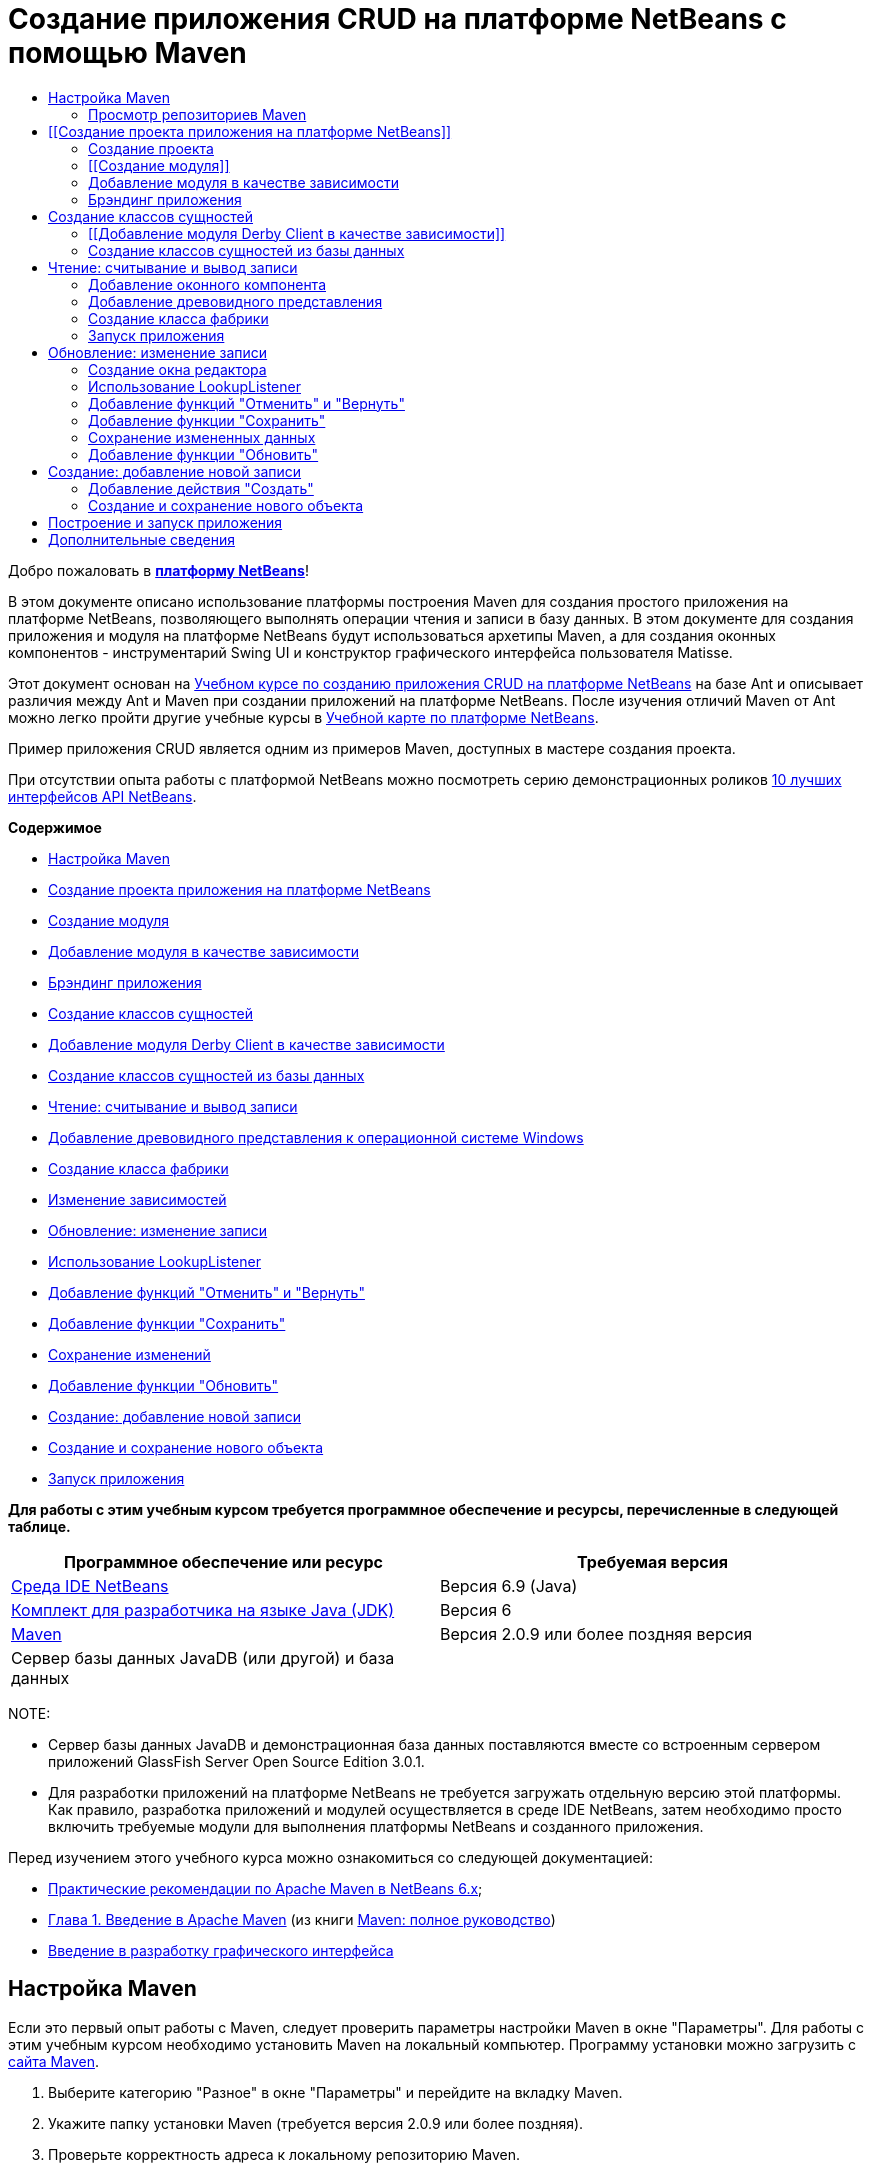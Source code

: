 // 
//     Licensed to the Apache Software Foundation (ASF) under one
//     or more contributor license agreements.  See the NOTICE file
//     distributed with this work for additional information
//     regarding copyright ownership.  The ASF licenses this file
//     to you under the Apache License, Version 2.0 (the
//     "License"); you may not use this file except in compliance
//     with the License.  You may obtain a copy of the License at
// 
//       http://www.apache.org/licenses/LICENSE-2.0
// 
//     Unless required by applicable law or agreed to in writing,
//     software distributed under the License is distributed on an
//     "AS IS" BASIS, WITHOUT WARRANTIES OR CONDITIONS OF ANY
//     KIND, either express or implied.  See the License for the
//     specific language governing permissions and limitations
//     under the License.
//

= Создание приложения CRUD на платформе NetBeans с помощью Maven
:jbake-type: platform-tutorial
:jbake-tags: tutorials 
:jbake-status: published
:syntax: true
:source-highlighter: pygments
:toc: left
:toc-title:
:icons: font
:experimental:
:description: Создание приложения CRUD на платформе NetBeans с помощью Maven - Apache NetBeans
:keywords: Apache NetBeans Platform, Platform Tutorials, Создание приложения CRUD на платформе NetBeans с помощью Maven

Добро пожаловать в  link:https://netbeans.apache.org/platform/[*платформу NetBeans*]!

В этом документе описано использование платформы построения Maven для создания простого приложения на платформе NetBeans, позволяющего выполнять операции чтения и записи в базу данных. В этом документе для создания приложения и модуля на платформе NetBeans будут использоваться архетипы Maven, а для создания оконных компонентов - инструментарий Swing UI и конструктор графического интерфейса пользователя Matisse.

Этот документ основан на  link:nbm-crud_ru.html[Учебном курсе по созданию приложения CRUD на платформе NetBeans] на базе Ant и описывает различия между Ant и Maven при создании приложений на платформе NetBeans. После изучения отличий Maven от Ant можно легко пройти другие учебные курсы в  link:https://netbeans.apache.org/kb/docs/platform_ru.html[Учебной карте по платформе NetBeans].

Пример приложения CRUD является одним из примеров Maven, доступных в мастере создания проекта.

При отсутствии опыта работы с платформой NetBeans можно посмотреть серию демонстрационных роликов  link:https://netbeans.apache.org/tutorials/nbm-10-top-apis.html[10 лучших интерфейсов API NetBeans].

*Содержимое*



* <<config,Настройка Maven>>
* <<01,Создание проекта приложения на платформе NetBeans>>
* <<01b,Создание модуля>>
* <<01c,Добавление модуля в качестве зависимости>>
* <<01d,Брэндинг приложения>>
* <<02,Создание классов сущностей>>
* <<02a,Добавление модуля Derby Client в качестве зависимости>>
* <<02b,Создание классов сущностей из базы данных>>
* <<03,Чтение: считывание и вывод записи>>
* <<03b,Добавление древовидного представления к операционной системе Windows>>
* <<03c,Создание класса фабрики>>
* <<03d,Изменение зависимостей>>
* <<04,Обновление: изменение записи>>
* <<04b,Использование LookupListener>>
* <<04c,Добавление функций "Отменить" и "Вернуть">>
* <<04d,Добавление функции "Сохранить">>
* <<04e,Сохранение изменений>>
* <<04f,Добавление функции "Обновить">>
* <<05,Создание: добавление новой записи>>
* <<05b,Создание и сохранение нового объекта>>
* <<06,Запуск приложения>>

*Для работы с этим учебным курсом требуется программное обеспечение и ресурсы, перечисленные в следующей таблице.*

|===
|Программное обеспечение или ресурс |Требуемая версия 

| link:https://netbeans.apache.org/download/index.html[Среда IDE NetBeans] |Версия 6.9 (Java) 

| link:https://www.oracle.com/technetwork/java/javase/downloads/index.html[Комплект для разработчика на языке Java (JDK)] |Версия 6 

| link:http://maven.apache.org/[Maven] |Версия 2.0.9 или более поздняя версия 

|Сервер базы данных JavaDB (или другой) и база данных |  
|===

NOTE: 

* Сервер базы данных JavaDB и демонстрационная база данных поставляются вместе со встроенным сервером приложений GlassFish Server Open Source Edition 3.0.1.
* Для разработки приложений на платформе NetBeans не требуется загружать отдельную версию этой платформы. Как правило, разработка приложений и модулей осуществляется в среде IDE NetBeans, затем необходимо просто включить требуемые модули для выполнения платформы NetBeans и созданного приложения.

Перед изучением этого учебного курса можно ознакомиться со следующей документацией:

*  link:http://wiki.netbeans.org/MavenBestPractices[Практические рекомендации по Apache Maven в NetBeans 6.x];
*  link:http://www.sonatype.com/books/maven-book/reference/introduction.html[Глава 1. Введение в Apache Maven] (из книги  link:http://www.sonatype.com/books/maven-book/reference/public-book.html[Maven: полное руководство])
*  link:https://netbeans.apache.org/kb/docs/java/gui-functionality_ru.html[Введение в разработку графического интерфейса ]


== Настройка Maven

Если это первый опыт работы с Maven, следует проверить параметры настройки Maven в окне "Параметры". Для работы с этим учебным курсом необходимо установить Maven на локальный компьютер. Программу установки можно загрузить с  link:http://maven.apache.org/[сайта Maven].


[start=1]
1. Выберите категорию "Разное" в окне "Параметры" и перейдите на вкладку Maven.

[start=2]
1. Укажите папку установки Maven (требуется версия 2.0.9 или более поздняя).

[start=3]
1. Проверьте корректность адреса к локальному репозиторию Maven.

[start=4]
1. Нажмите кнопку "ОК".

В большинстве случаев при использовании типичной настройки Maven данные в окне "Параметры" уже корректны.

Maven SCM используется в среде IDE для проверки артефактов Maven. Может потребоваться проверка факта установки всех необходимых клиентов для проверки исходных файлов на локальном компьютере и корректности их настройки.

Дополнительные сведения о Maven SCM приведены на  link:http://maven.apache.org/scm/index.html[странице Maven SCM].


=== Просмотр репозиториев Maven

Артефакты, используемые Maven для создания всех проектов, сохраняются в локальном репозитории Maven. Если артефакт объявлен как зависимость проекта, он загружается в локальный репозиторий из одного из зарегистрированных удаленных репозиториев.

Репозиторий NetBeans и некоторые известные индексированные репозитории Maven зарегистрированы и включены в список окна "Обозреватель репозитория" по умолчанию. Репозиторий NetBeans содержит большинство общедоступных артефактов, требуемых для создания проекта. Обозреватель репозиториев Maven можно использовать для просмотра содержимого локальных и удаленных репозиториев. Для просмотра локальных артефактов разверните узел "Локальный репозиторий". Артефакты, указанные в узлах удаленного репозитория, могут быть добавлены в качестве зависимостей проекта, однако не все из них представлены локально. Они добавляются к локальному репозиторию только в том случае, если объявляются в качестве зависимостей проекта.

Чтобы открыть обозреватель репозиториев Maven:

* выберите в главном меню "Окно" > "Прочее" > "Обозреватель репозиториев Maven".

image::images/maven-nbm-netbeans-repo.png[title="Снимок экрана: обозреватель репозиториев Maven"]

Когда курсор находится над артефактом, среда IDE отображает всплывающую подсказку с координатами артефакта. Посмотреть дополнительные сведения об артефакте можно с помощью двойного щелчка по файлу JAR артефакта в обозревателе.

Чтобы выполнить поиск артефакта, нажмите кнопку "Найти" на панели инструментов обозревателя репозиториев Maven или используйте текстовое поле "Быстрый поиск" на главной панели инструментов.

Подробные сведения об управлении зависимостями путей классов Maven и работе с репозиториями Maven в среде IDE приведены в разделе  link:http://wiki.netbeans.org/MavenBestPractices#Dependency_management[Управление зависимостями] курса  link:http://wiki.netbeans.org/MavenBestPractices[Практические рекомендации по Apache Maven в NetBeans 6.x].

Для просмотра видеоролика по использованию Artifact Viewer обратитесь к демонстрации  link:https://netbeans.apache.org/kb/docs/java/maven-dependencies-screencast.html[Работа с зависимостями Maven].


== [[Создание проекта приложения на платформе NetBeans]] 

В этом разделе для построения приложения на платформе NetBeans из архетипа Maven используется мастер создания проекта. Этот мастер создает проекты модуля Maven, требуемые для разработки приложения на платформе NetBeans. Модуль на платформе NetBeans создается также с помощью мастера создания проекта.


=== Создание проекта

Чтобы создать приложение на платформе NetBeans с помощью мастера создания проекта, выполните следующие действия:


[start=1]
1. Выберите в меню "Файл" команду "Новый проект" (CTRL+SHIFT+N), чтобы открыть мастер создания проекта.

[start=2]
1. Выберите приложение Maven NetBeans из категории Maven. Нажмите кнопку "Далее".

[start=3]
1. В поле "Имя проекта" введите *MavenPlatformCRUDApp* и укажите местоположение проекта. Нажмите кнопку "Готово".

NOTE:  При построении приложения на платформе можно нажать кнопку "Далее" и создать проект модуля в мастере создания проекта, однако для наглядности в данном учебном курсе приложение и модуль создаются отдельно.


image::images/mavencrud-new-project.png[title="Снимок экрана: мастер создания проекта"]

При нажатии кнопки "Готово" в среде IDE по умолчанию создаются следующие типы проектов Maven.

* *Приложение на платформе NetBeans.* Данный проект является проектом-контейнером для приложения на платформе. В нем перечисляются включаемые модули и местоположения репозиториев проекта. Данный проект не содержит исходных файлов. В среде IDE создаются модули, содержащие исходные файлы и ресурсы в подкаталогах проекта.
* *Приложение на базе платформы NetBeans.* В данном проекте указываются артефакты (исходные файлы), требуемые для компиляции приложения. Необходимые зависимости (артефакты среды IDE, артефакты модуля) указываются в файле проекта  ``pom.xml`` .
* *Ресурсы брэндинга приложения на платформе.* Этот проект содержит ресурсы, используемые для брэндинга приложения.

image::images/mavencrud-projects-window1.png[title="Структура проекта в окне "Проекты""]

*Примечания.*

* Первое создание приложения платформы NetBeans с использованием Maven может занять некоторое время, поскольку среде IDE требуется загрузить все необходимые артефакты из репозитория NetBeans.
* После создания этого проекта некоторые из проектов (например, проект приложения на базе платформы NetBeans) отмечаются значком, так как некоторые зависимости в файле  ``pom.xml``  недоступны.


=== [[Создание модуля]] 

В этом упражнении будет использоваться мастер создания проекта для создания модуля на платформе NetBeans.


[start=1]
1. Выберите в меню "Файл" команду "Новый проект" (CTRL+SHIFT+N), чтобы открыть мастер создания проекта.

[start=2]
1. Выберите модуль Maven NetBeans из категории Maven. Нажмите кнопку "Далее".

[start=3]
1. В поле "Имя проекта" введите *MavenPlatformCRUDApp-dbaccess*.

[start=4]
1. Укажите местоположение проекта, нажав кнопку "Обзор" и выбрав каталог *MavenPlatformCRUDApp*. Нажмите кнопку "Открыть".
image::images/mavencrud-select-location.png[title="Диалоговое окно "Выбрать местоположение" (для проекта), в котором отображается каталог проекта"]

[start=5]
1. Нажмите кнопку "Готово".

После нажатия кнопки "Готово" мастер создает проект модуля на платформе NetBeans с именем *MavenPlatformCRUDApp-dbaccess*. При сохранении модуля в подкаталоге он автоматически включается в приложение. При открытии POM проекта MavenPlatformCRUDApp объявляется как вышестоящий проект.


[source,xml]
----

<parent>
    <artifactId>MavenPlatformCRUDApp</artifactId>
    <groupId>com.mycompany</groupId>
    <version>1.0-SNAPSHOT</version>
</parent>
<artifactId>MavenPlatformCRUDApp-dbaccess</artifactId>
<packaging>nbm</packaging>
<version>1.0-SNAPSHOT</version>
<name>MavenPlatformCRUDApp - dbaccess NetBeans Module</name>

----

Можно изменить отображаемое имя модуля, изменив элемент  ``<name>``  в POM или в окне проекта "Свойства". Отображаемое имя, заданное по умолчанию, - идентификатор артефакта проекта  ``MavenPlatformCRUDApp-dbaccess`` .

Обратите внимание на POM приложения на платформе NetBeans в узле "Файлы проекта" в окне "Проекты": в качестве модулей приложения приводятся три модуля.


[source,xml]
----

<modules>
   <module>branding</module>
   <module>application</module>
   <module>MavenPlatformCRUDApp-dbaccess</module>
</modules>

----


=== Добавление модуля в качестве зависимости

Теперь необходимо добавить модуль как зависимость приложения на базе платформы NetBeans. Зависимость можно добавить, изменив в редакторе файл  ``pom.xml``  или используя диалоговое окно "Добавить зависимость".


[start=1]
1. Разверните в окне "Проекты" узел *Приложение на базе платформы NetBeans*.

[start=2]
1. Щелкните узел "Библиотеки" правой кнопкой мыши и выберите команду "Добавить зависимость".

[start=3]
1. Щелкните вкладку "Открыть проекты" и выберите *MavenPlatformCRUDApp - dbaccess*. Нажмите кнопку "ОК".
image::images/mavencrud-add-dependency1.png[title="Вкладка "Открыть проекты" в диалоговом окне "Добавить зависимость""]

Разверните в окне "Проекты" узел "Библиотеки" приложения на базе платформы NetBeans: теперь MavenPlatformCRUDApp-dbaccess приводится как зависимость.

Обратите внимание на POM приложения на базе платформы NetBeans: артефакт модуля  ``MavenPlatformCRUDApp-dbaccess``  приводится как зависимость, требуемая для компиляции приложения. Данный артефакт будет доступен после создания проекта модуля и установки артефакта в локальный репозиторий.


[source,xml]
----

<dependency>
    <groupId>${project.groupId}</groupId>
    <artifactId>*MavenPlatformCRUDApp-dbaccess*</artifactId>
    <version>${project.version}</version>
</dependency>
----


=== Брэндинг приложения

В модуле брэндинга указываются ресурсы брэндинга, используемые для построения приложения на платформе. В диалоговом окне брэндинга можно простым образом указать имя, заставку и значок приложения, а также изменить значения текстовых элементов.

В этом упражнении будет выполнена замена изображения заставки, заданного по умолчанию. Модуль брэндинга, созданный средой IDE по умолчанию, содержит изображение, выводимое при запуске приложения на платформе. Чтобы заменить это изображение другим, выполните следующие действия:


[start=1]
1. В окне "Проекты" щелкните правой кнопкой мыши модуль *Ресурсы брэндинга приложения на платформе* и выберите команду "Брэндинг".

[start=2]
1. На вкладке "Заставка" укажите изображение для заставки, нажав кнопку "Обзор" рядом с изображением заставки, заданным по умолчанию, и указав местоположение требуемого изображения. Нажмите кнопку "ОК".

Например, можно скопировать изображение, приведенное ниже, на локальный компьютер и указать его в диалоговом окне "Брэндинг".


image::images/splash-crud.gif[title="Пример изображения заставки, заданного по умолчанию"]

Новое изображение появится при запуске приложения.


== Создание классов сущностей

В этом разделе будет создано несколько классов сущностей из таблиц в базе данных Java DB. Чтобы создать классы сущностей и использовать в приложении интерфейс API Java Persistence (JPA), необходимо иметь доступ к серверу базы данных и библиотекам поставщика сохранения состояния JPA. В данном учебном курсе используется сервер базы данных Java DB, однако для работы с приложением можно настроить другой сервер базы данных.

Сделать ресурсы доступными проще всего, зарегистрировав экземпляр сервера приложений GlassFish Server Open Source Edition 3.0.1, поставляемый в составе среды IDE. Сервер базы данных Java DB, демонстрационная база данных и поставщик сохранения состояния JPA поставляются вместе с сервером GlassFish. Перед созданием классов сущностей запустите Java DB, выполнив следующие действия:


[start=1]
1. В окне "Службы" разверните узел "Серверы" и убедитесь в том, что экземпляр сервера приложений GlassFish зарегистрирован.

[start=2]
1. Разверните узел базы данных, щелкните правой кнопкой мыши узел подключения к базе данных*app* на Java DB  ``jdbc:derby://localhost:1527/sample [app on APP]``  и выберите команду "Подключить".

При нажатии кнопки "Подключить" среда IDE запускает базу данных, если она еще не запущена.


=== [[Добавление модуля Derby Client в качестве зависимости]] 

В этом разделе в качестве зависимости будет добавлена библиотека derbyclient-10.5.3.0_1.


[start=1]
1. Щелкните правой кнопкой мыши узел "Библиотеки" модуля *dbaccess* и выберите команду "Добавить зависимость".

[start=2]
1. Чтобы добавить библиотеку, введите *org.apache.derby* в поле "Имя группы", *derbyclient* в поле "Имя артефакта" и *10.5.3.0_1* в поле "Имя версии".

[start=3]
1. Выберите в контекстном меню "Область действия" команду *Выполнить*. Нажмите кнопку "ОК".
image::images/mavencrud-add-dependency-derby.png[title="Добавление JAR derbyclient в диалоговом окне "Добавить зависимость""]

Разверните узел "Библиотеки выполнения" в окне "Проекты": библиотека  ``derbyclient``  приводится в качестве зависимости.

Также в редакторе можно изменить POM, чтобы указать значение элемента  ``<scope>``  зависимости.


[source,xml]
----

<dependency>
            <groupId>org.apache.derby</groupId>
            <artifactId>derbyclient</artifactId>
            <version>10.5.3.0_1</version>
            <scope>runtime</scope>
        </dependency>
----


=== Создание классов сущностей из базы данных

В этом разделе будет использоваться мастер для создания классов сущностей в модуле *dbaccess*.


[start=1]
1. Щелкните правой кнопкой мыши узел "Исходные файлы" модуля *dbaccess* и выберите "Создать" > "Прочее".

[start=2]
1. Выберите классы сущностей из базы данных в категории "Сохранение состояния". Нажмите кнопку "Далее".

[start=3]
1. Выберите демонстрационную базу данных Java DB в контекстном меню "Соединение с базой данных".

[start=4]
1. Выберите таблицу Customer из списка "Доступные таблицы" и нажмите кнопку "Добавить". При нажатии кнопки "Добавить" связанная таблица DiscountCode также добавляется в список "Выбранные таблицы". Нажмите кнопку "Далее".

[start=5]
1. В поле "Имя пакета" введите *com.mycompany.mavenplatformcrudapp.dbaccess*. Убедитесь, что команды "Создать единицу сохранения состояния" и "Создать аннотации именованных запросов" выбраны. Нажмите кнопку "Готово".

При нажатии кнопки "Готово" среда IDE создает классы сущностей Customer и DiscountCode. Также среда IDE создает файл  ``persistence.xml``  в пакете  ``META-INF``  в узле "Другие источники" в каталоге  ``src/main/resources`` .


== Чтение: считывание и вывод записи

В этом разделе будет использоваться мастер для добавления оконного компонента в модуль *dbaccess*. Чтобы просмотреть объекты как узлы, настройте в оконном компоненте древовидное представление. В окне свойств узла можно просмотреть данные по каждой записи.


=== Добавление оконного компонента

В этом упражнении будет создан оконный компонент.


[start=1]
1. В окне "Проекты" щелкните правой кнопкой мыши узел проекта и выберите "Создать" > "Оконный компонент".

[start=2]
1. Задайте в контекстном меню "Позиция окна" значение *editor* и установите флажок *Открывать при запуске приложения*. Нажмите кнопку "Далее".
image::images/mavencrud-new-window-customer.png[title="Страница основных параметров мастера создания оконного компонента"]

[start=3]
1. В качестве префикса имени класса введите *Customer*.

[start=4]
1. В поле "Имя пакета" введите *com.mycompany.mavenplatformcrudapp.viewer*. Нажмите кнопку "Готово".

В мастере отображается список файлов, которые нужно создать или изменить.

При нажатии кнопки "Готово" в окне "Проекты" отображается класс  ``CustomerTopComponent.java`` , созданный средой IDE в  ``com.mycompany.mavenplatformcrudapp.viewer``  в узле "Исходные файлы". В окне "Файлы" можно просмотреть структуру проекта. Для компиляции проекта Maven в узле "Папка с исходными файлами" могут находиться только исходные файлы (каталог  ``src/main/java``  в окне "Файлы"). Файлы ресурсов (например, файлы XML) должны быть расположены в узле "Другие источники" (каталог  ``src/main/resources``  в окне "Файлы").


=== Добавление древовидного представления

Теперь можно изменить оконный компонент, чтобы отобразить записи базы данных в древовидной структуре. Можно добавить в конструктор диспетчер сущностей и включить древовидное представление компонентов.


[start=1]
1. Для просмотра исходного кода в редакторе перейдите на вкладку "Исходный код" в  ``CustomerTopComponent.java`` .

[start=2]
1. Измените конструктор, добавив следующие элементы:

[source,java]
----

public CustomerTopComponent() {
    initComponents();
    setName(NbBundle.getMessage(CustomerTopComponent.class, "CTL_CustomerTopComponent"));
    setToolTipText(NbBundle.getMessage(CustomerTopComponent.class, "HINT_CustomerTopComponent"));
//        setIcon(ImageUtilities.loadImage(ICON_PATH, true));

    *EntityManager entityManager = Persistence.createEntityManagerFactory("com.mycompany_MavenPlatformCRUDApp-dbaccess_nbm_1.0-SNAPSHOTPU").createEntityManager();
    Query query = entityManager.createQuery("SELECT c FROM Customer c");
    List<Customer> resultList = query.getResultList();*
}
----

Убедитесь, что имя единицы сохранения состояния в коде корректно, сравнив его с именем, указанным в файле  ``persistence.xml`` .


[start=3]
1. Измените сигнатуру класса для реализации элемента  ``ExplorerManager.Provider.`` 

[source,java]
----

final class CustomerTopComponent extends TopComponent *implements ExplorerManager.Provider*
----


[start=4]
1. Исправьте операторы импорта для импорта  ``*javax.persistence.Query*``  и  ``*javax.util.List*`` .

[start=5]
1. Объявите и инициализируйте ExplorerManager:

[source,java]
----

private static ExplorerManager em = new ExplorerManager();
----


[start=6]
1. Реализуйте абстрактные методы и измените метод  ``getExplorerManager``  для возврата  ``em`` .

[source,java]
----

@Override
public ExplorerManager getExplorerManager() {
    return em;
}
----

Чтобы реализовать абстрактные методы, установите курсор в режиме вставки на сигнатуру класса и нажмите сочетание клавиш ALT+ВВОД.


[start=7]
1. Чтобы включить древовидное представление компонентов, добавьте в конструктор следующие элементы:

[source,java]
----

BeanTreeView beanTreeView = new BeanTreeView();
add(beanTreeView, BorderLayout.CENTER);
----


[start=8]
1. Щелкните компонент правой кнопкой мыши в режиме проектирования и выберите из меню "Установить макет" пункт "Макет с границами". Сохраните изменения.


=== Создание класса фабрики

Теперь можно создать новый класс *CustomerChildFactory* в пакете  ``com.mycompany.mavenplatformcrudapp.viewer`` , создающий новый элемент BeanNode для каждого клиента в базе данных.


[start=1]
1. Щелкните правой кнопкой мыши пакет  ``*com.mycompany.mavenplatformcrudapp.viewer*``  и выберите "Создать" > "Класс Java ".

[start=2]
1. В поле "Имя класса" введите *CustomerChildFactory*. Нажмите кнопку "Готово".

[start=3]
1. Для расширения класса  ``ChildFactory<Customer>``  измените его сигнатуру.

[start=4]
1. Объявите поле  ``resultList``  для списка элементов в таблице и добавьте метод  ``CustomerChildFactory`` .

[source,java]
----

private List<Customer> resultList;

public CustomerChildFactory(List<Customer> resultList) {
    this.resultList = resultList;
}
----


[start=5]
1. Реализуйте и затем измените абстрактный метод  ``createKeys`` .

[source,java]
----

@Override
    protected boolean createKeys(List<Customer> list) {
        for (Customer Customer : resultList) {
            list.add(Customer);
        }
        return true;
    }
----


[start=6]
1. Добавьте метод для создания узлов.

[source,java]
----

@Override
protected Node createNodeForKey(Customer c) {
    try {
        return new BeanNode(c);
    } catch (IntrospectionException ex) {
        Exceptions.printStackTrace(ex);
        return null;
    }
}
----


[start=7]
1. Исправьте операторы импорта для импорта  ``org.openide.nodes.Node``  и  ``java.beans.InstrospectionException`` . Сохраните изменения.

Класс будет выглядеть следующим образом:


[source,java]
----

package com.mycompany.mavenplatformcrudapp.viewer;

import com.mycompany.mavenplatformcrudapp.dbaccess.Customer;
import java.beans.IntrospectionException;
import java.util.List;
import org.openide.nodes.BeanNode;
import org.openide.nodes.ChildFactory;
import org.openide.nodes.Node;
import org.openide.util.Exceptions;

public class CustomerChildFactory extends ChildFactory<Customer> {

    private List<Customer> resultList;

    public CustomerChildFactory(List<Customer> resultList) {
        this.resultList = resultList;
    }

    @Override
    protected boolean createKeys(List<Customer> list) {
        for (Customer customer : resultList) {
            list.add(customer);
        }
        return true;
    }

    @Override
    protected Node createNodeForKey(Customer c) {
        try {
            return new BeanNode(c);
        } catch (IntrospectionException ex) {
            Exceptions.printStackTrace(ex);
            return null;
        }
    }

}
----

Теперь необходимо изменить *CustomerTopComponent*, чтобы использовать ExplorerManager для передачи результатов из запроса JPA в элемент Node.


[start=1]
1. Добавьте следующие строки в конструктор CustomerTopComponent, чтобы установить корневой контекст для узлов и добавить ActionMap элемента TopComponent и ExplorerManager в Lookup элемента TopComponent.

[source,java]
----

    EntityManager entityManager =  Persistence.createEntityManagerFactory("com.mycompany_MavenPlatformCRUDApp-dbaccess_nbm_1.0-SNAPSHOTPU").createEntityManager();
    Query query = entityManager.createQuery("SELECT c FROM Customer c");
    List<Customer> resultList = query.getResultList();
    *em.setRootContext(new AbstractNode(Children.create(new CustomerChildFactory(resultList), true)));
    associateLookup(ExplorerUtils.createLookup(em, getActionMap()));*
----

При этом синхронизируются окно "Свойства" и текст всплывающей подсказки для каждого выбранного узла.


[start=2]
1. Исправьте операторы импорта и сохраните измененные данные.


=== Запуск приложения

В этом упражнении будет выполнена проверка приложения для подтверждения правильности доступа и считывания таблицы базы данных. Перед построением и запуском приложения необходимо изменить POM, так как приложение требует прямой зависимости от файлов JAR  ``org-openide-nodes``  и  ``org-openide-explorer`` . Зависимость можно изменить в окне "Проекты".


[start=1]
1. Разверните узел "Библиотеки" модуля *dbaccess*.

[start=2]
1. Щелкните правой кнопкой мыши файл JAR  ``org-openide-nodes``  и выберите команду "Объявить как прямую зависимость".

[start=3]
1. Щелкните правой кнопкой мыши файл JAR  ``org-openide-explorer``  и выберите команду "Объявить как прямую зависимость".

[start=4]
1. Щелкните правой кнопкой мыши *приложение на базе платформы NetBeans MavenPlatformCRUDApp* и выберите команду "Построить вместе с зависимостями".

В окне "Вывод" отобразятся включаемые модули.


image::images/mavencrud-build-output1.png[title="В окне "Вывод" отображается порядок построения"]

В окне "Вывод" также отображается статус построения.


image::images/mavencrud-build-output2.png[title="В окне "Вывод" выводится сообщение об успешном завершении построения"]

[start=5]
1. Щелкните приложение правой кнопкой мыши и выберите команду "Выполнить".

При запуске приложения появляется окно Customer с узлами для всех записей в таблице базы данных.


image::images/mavencrud-customer-window1.png[title="Окно Customer в приложении"]

Для просмотра дополнительных сведений о нужном элементе щелкните правой кнопкой мыши его узел в окне Customer и выберите "Свойства".


image::images/mavencrud-read-properties.png[title="В окне "Свойства" отображаются дополнительные сведения о выбранном узле"]


== Обновление: изменение записи

В этом разделе будет добавляться оконный компонент для редактирования подробных сведений записи.


=== Создание окна редактора

В этом упражнении будет создано новое окно MyEditor, содержащее два текстовых поля "Имя" и "Город" для выбранного узла. Затем необходимо изменить файл  ``layer.xml`` , чтобы окно Customer открылось в режиме поиска, а не редактирования.


[start=1]
1. Щелкните модуль *dbaccess* правой кнопкой мыши и выберите "Создать" > "Окно".

[start=2]
1. Выберите в контекстном меню значение *editor* и установите флажок *Открывать при запуске приложения*. Нажмите кнопку "Далее".

[start=3]
1. В качестве префикса имени класса введите *MyEditor*.

[start=4]
1. В поле "Имя пакета" введите *com.mycompany.mavenplatformcrudapp.editor*. Нажмите кнопку "Готово".

[start=5]
1. Добавьте в режиме проектирования компонента  ``MyEditorTopComponent``  две метки JLabel и два поля JTextField.

[start=6]
1. Задайте тексты меток "Имя" и "Город", а затем установите имена переменных полей JTextField равными  ``jTextField1``  и  ``*jTextField2*`` . Сохраните изменения.
image::images/mavencrud-myeditor-window.png[title="Оконный компонент в режиме проектирования"]

[start=7]
1. В окне "Проекты" разверните узел "Важные файлы" и дважды щелкните подузел *Слой XML*, чтобы открыть в редакторе файл  ``layer.xml`` .

[start=8]
1. Измените файл  ``layer.xml`` , указав в нем, что окно CustomerTopComponent выводится в режиме поиска. Сохраните изменения.

[source,xml]
----

 <folder name="Modes">
    <folder name="editor">
        <file name="MyEditorTopComponent.wstcref" url="MyEditorTopComponentWstcref.xml"/>
    </folder>
    *<folder name="explorer">
        <file name="CustomerTopComponent.wstcref" url="CustomerTopComponentWstcref.xml"/>
    </folder>*
</folder>
            
----

Теперь можно протестировать приложение, чтобы проверить, как отрываются окна и правильно ли они расположены.

Не забудьте очистить приложение перед построением вместе с зависимостями.

Теперь можно добавить код, чтобы при выборе узла в окне Customer поля "Имя" и "Город" объекта отображались в редакторе.


=== Использование LookupListener

В этом упражнении будет изменено окно Customer, чтобы при выборе узла новый объект  ``Customer``  добавлялся в Lookup элемента Node. Затем будет изменен элемент MyEditor, чтобы в этом окне реализовался элемент  `` link:http://bits.netbeans.org/dev/javadoc/org-openide-util-lookup/org/openide/util/LookupListener.html[LookupListener]``  для прослушивания объектов  ``Customer`` , добавленных в Lookup.


[start=1]
1. Измените метод  ``createNodeForKey``  в элементе *CustomerChildFactory*, чтобы создать  ``AbstractNode``  вместо  ``BeanNode`` .

[source,java]
----

@Override
protected Node createNodeForKey(Customer c) {
  *Node node = new AbstractNode(Children.LEAF, Lookups.singleton(c));
  node.setDisplayName(c.getName());
  node.setShortDescription(c.getCity());
  return node;*
//        try {
//            return new BeanNode(c);
//        } catch (IntrospectionException ex) {
//            Exceptions.printStackTrace(ex);
//            return null;
//        }
}
----

При выборе нового узла в окне Customer указанный объект  ``Customer``  добавляется в Lookup окна.


[start=2]
1. Перейдите на вкладку "Исходный код" элемента *MyEditorTopComponent* и измените сигнатуру класса, чтобы реализовать  ``LookupListener`` .

[source,java]
----

public final class MyEditorTopComponent extends TopComponent *implements LookupListener*
----


[start=3]
1. Добавьте переменную, чтобы сохранить результаты.

[source,java]
----

private Lookup.Result result = null;
----


[start=4]
1. Реализуйте требуемые абстрактные методы, чтобы добавить метод  ``resultChanged`` .

[start=5]
1. Измените метод  ``resultChanged`` , чтобы обновлять поля jTextField каждый раз при вставке нового объекта  ``Customer``  в окно Lookup.

[source,java]
----

      @Override
      public void resultChanged(LookupEvent le) {
          Lookup.Result r = (Lookup.Result) le.getSource();
          Collection<Customer> coll = r.allInstances();
          if (!coll.isEmpty()) {
              for (Customer cust : coll) {
                  jTextField1.setText(cust.getName());
                  jTextField2.setText(cust.getCity());
              }
          } else {
              jTextField1.setText("[no name]");
              jTextField2.setText("[no city]");
          }
      }

----

После определения элемента LookupListener можно добавить его в  ``Lookup.Result`` , полученный из глобального контекста. Глобальный контекст используется в качестве прокси для контекста выбранного узла. Например, если в древовидной иерархии выбран узел Ford Motor Co, объект  ``Customer``  для него добавляется в окно Lookup элемента Node. Так как в настоящий момент выбран узел Ford Motor Co, объект  ``Customer``  для него доступен сейчас в глобальном контексте. Это передается в элемент  ``resultChanged``  и приводит к заполнению текстовых полей.


[start=6]
1. Измените методы  ``componentOpened``  и  ``componentClosed`` , чтобы активировать LookupListener, когда откроется окно редактора.

[source,java]
----

      @Override
      public void componentOpened() {
          result = WindowManager.getDefault().findTopComponent("CustomerTopComponent").getLookup().lookupResult(Customer.class);
          result.addLookupListener(this);
          resultChanged(new LookupEvent(result));
      }

      @Override
      public void componentClosed() {
          result.removeLookupListener(this);
          result = null;
      }
----

Так как окно редактора открывается при запуске приложения, элемент LookupListener становится тоже доступен в этот момент.

В этом упражнении используется локальное окно Lookup, предоставленное окном Customer. В этом случае окно явно определяется строкой " ``CustomerTopComponent`` ". Строка определяется в исходном коде  ``CustomerTopComponent``  как идентификатор элемента CustomerTopComponent. Данный подход работает только в том случае, если MyEditorTopComponent может найти компонент TopComponent с идентификатором "CustomerTopComponent".

Более гибкий подход, включающий в себя перезапись модели выбора, описывается в  link:http://weblogs.java.net/blog/timboudreau/archive/2007/01/how_to_replace.html[сообщении блога Тима Будро].

После выполнения команды "Очистить и построить вместе с зависимостями" можно повторно запустить приложение. Теперь окно редактора обновляется каждый раз при выборе нового элемента Node в окне Customer. Так как теперь вместо  ``BeanNode``  используется  ``AbstractNode`` , в окне "Свойства" нет свойств.


=== Добавление функций "Отменить" и "Вернуть"

В этом упражнении с помощью диспетчера  `` link:http://bits.netbeans.org/dev/javadoc/org-openide-awt/org/openide/awt/UndoRedo.html[UndoRedo]``  будут включены функции "Отменить" и "Вернуть". Кнопки "Отменить" и "Вернуть" на панели инструментов и соответствующие пункты меню включаются после изменения одного из полей в окне редактора.


[start=1]
1. Объявите и создайте новый экземпляр диспетчера UndoRedoManager в верхней части компонента MyEditorTopComponent.

[source,java]
----

private UndoRedo.Manager manager = new UndoRedo.Manager();
----


[start=2]
1. Создайте метод  ``getUndoRedo``  в компоненте MyEditorTopComponent:

[source,java]
----

@Override
public UndoRedo getUndoRedo() {
    return manager;
}
----


[start=3]
1. Добавьте в конструктор следующие элементы:

[source,java]
----

jTextField1.getDocument().addUndoableEditListener(manager);
jTextField2.getDocument().addUndoableEditListener(manager);
----

Запустите приложение для проверки правильной работы кнопок "Отменить" и "Вернуть" и соответствующих пунктов меню.


=== Добавление функции "Сохранить"

В этом упражнении будут интегрированы функции сохранения платформы NetBeans. Будет изменен файл ``layer.xml`` , чтобы скрыть кнопку "Сохранить все" и добавить кнопку "Сохранить" на панели инструментов. Затем будут добавлены прослушивающие процессы для определения изменений в текстовых полях и метод  ``fire`` , инициируемый при обнаружении изменения.


[start=1]
1. Откройте и измените файл  ``layer.xml``  модуля *dbaccess*, чтобы добавить элемент панели инструментов.

[source,xml]
----

    *<folder name="Toolbars">
      <folder name="File">
          <file name="org-openide-actions-SaveAction.shadow">
              <attr name="originalFile" stringvalue="Actions/System/org-openide-actions-SaveAction.instance"/>
              <attr name="position" intvalue="444"/>
          </file>
          <file name="org-openide-actions-SaveAllAction.shadow_hidden"/>
      </folder>
    </folder>*
</filesystem>
----


[start=2]
1. В конструкторе *MyEditorTopComponent* добавьте вызов метода при каждом обнаружении изменений в текстовых полях.

[source,java]
----

public MyEditorTopComponent() {

          ...
    jTextField1.getDocument().addUndoableEditListener(manager);
    jTextField2.getDocument().addUndoableEditListener(manager);

    *jTextField1.getDocument().addDocumentListener(new DocumentListener() {
        public void insertUpdate(DocumentEvent arg0) {
          fire(true);
        }
        public void removeUpdate(DocumentEvent arg0) {
          fire(true);
        }
        public void changedUpdate(DocumentEvent arg0) {
          fire(true);
        }
    });

    jTextField2.getDocument().addDocumentListener(new DocumentListener() {
        public void insertUpdate(DocumentEvent arg0) {
          fire(true);
        }
        public void removeUpdate(DocumentEvent arg0) {
          fire(true);
        }
        public void changedUpdate(DocumentEvent arg0) {
          fire(true);
        }
    });

//Создание экземпляра реализации SaveCookie:
    impl = new SaveCookieImpl();

    //Создание экземпляра динамического объекта:
    content = new InstanceContent();

    //Добавление динамического объекта в верхнюю часть TopComponent Lookup:
    associateLookup(new AbstractLookup(content));*

    ...
}
----


[start=3]
1. Добавьте метод  ``fire`` , вызываемый всякий раз при обнаружении изменений.

[source,java]
----

public void fire(boolean modified) {
  if (modified) {
      //Если текст изменен,
      //к Lookup добавляется реализация SaveCookie:
      content.add(impl);
  } else {
      //В противном случае реализация SaveCookie удаляется из lookup:
      content.remove(impl);
  }
}
----


[start=4]
1. Добавьте следующую реализацию  `` link:http://bits.netbeans.org/dev/javadoc/org-openide-nodes/org/openide/cookies/SaveCookie.html[SaveCookie]`` , которая была ранее добавлена к  ``InstanceContent``  с помощью метода  ``fire`` .

[source,java]
----

private class SaveCookieImpl implements SaveCookie {

  @Override
  public void save() throws IOException {

     Confirmation message = new NotifyDescriptor.Confirmation("Сохранить \""
              + jTextField1.getText() + " (" + jTextField2.getText() + ")\"?",
              NotifyDescriptor.OK_CANCEL_OPTION,
              NotifyDescriptor.QUESTION_MESSAGE);

      Object result = DialogDisplayer.getDefault().notify(message);
      //Если пользователь намерен сохранить и нажимает "Да",
      //необходимо отключить действие Save,
      //таким образом оно будет доступно только при наличии изменений
      //текстового поля:
      if (NotifyDescriptor.YES_OPTION.equals(result)) {
          fire(false);
          //Реализация функций сохранения.
      }
  }
}
----


[start=5]
1. Добавьте в компонент MyEditorTopComponent следующие поля:

[source,java]
----

private final SaveCookieImpl impl;
private final InstanceContent content;

----


[start=6]
1. Исправьте операторы импорта и сохраните измененные данные.

[start=7]
1. Щелкните правой кнопкой мыши файл JAR  ``org-openide-dialogs``  в узле "Библиотеки" в окне "Проекты" и выберите команду "Объявить как прямую зависимость".

Теперь можно очистить приложение, построить его вместе с зависимостями и запустить для подтверждения включения кнопки "Сохранить" при изменении текстового поля.


=== Сохранение измененных данных

В следующем упражнении будет добавлен код для сохранения измененных данных. Сейчас приложение правильно распознает внесение изменений в поля и включает параметр сохранения изменений. При нажатии кнопки "Сохранить" появляется диалоговое окно с запросом на подтверждение сохранения измененных данных. Однако изменения не сохраняются при нажатии в диалоговом окне кнопки "ОК". Чтобы сохранить данные, необходимо добавить код JPA для выполнения сохранения в базу данных.


[start=1]
1. Добавьте следующее поле в компонент *MyEditorTopComponent*:

[source,java]
----

private Customer customer;
----


[start=2]
1. Добавьте код JPA для сохранения изменений, изменив метод  ``save`` , чтобы заменить комментарий  ``"//Реализация функций сохранения." `` следующим кодом:

[source,java]
----

@Override
public void save() throws IOException {
...
    if (NotifyDescriptor.YES_OPTION.equals(result)) {
        fire(false);
        *EntityManager entityManager = Persistence.createEntityManagerFactory("com.mycompany_MavenPlatformCRUDApp-dbaccess_nbm_1.0-SNAPSHOTPU").createEntityManager();
        entityManager.getTransaction().begin();
        Customer c = entityManager.find(Customer.class, customer.getCustomerId());
        c.setName(jTextField1.getText());
        c.setCity(jTextField2.getText());
        entityManager.getTransaction().commit();*
    }
}
----

Убедитесь в том, что имя единицы сохранения состояния введено правильно.

Значение "customer" в  ``customer.getCustomerId()``  в настоящее время не определено. Затем установите значение  ``customer``  для настоящего объекта  ``Customer`` , используемого для получения идентификатора Customer.


[start=3]
1. Добавьте следующую строку, выделенную полужирным шрифтом, в метод  ``resultChanged`` :

[source,java]
----

@Override
public void resultChanged(LookupEvent le) {
    Lookup.Result r = (Lookup.Result) le.getSource();
    Collection<Customer> coll = r.allInstances();
    if (!coll.isEmpty()) {
      for (Customer cust : coll) {
          *customer = cust;*
          jTextField1.setText(cust.getName());
          jTextField2.setText(cust.getCity());
      }
    } else {
      jTextField1.setText("[no name]");
      jTextField2.setText("[no city]");
    }
}
----


[start=4]
1. Исправьте операторы импорта и сохраните измененные данные.

Запустите приложение и измените некоторые данные, чтобы проверить правильность работы функции сохранения при наличии изменений. В настоящий момент редактор не обновляет поля для отражения измененных данных. Чтобы проверить, все ли данные сохранены, необходимо перезапустить приложение.

В следующем упражнении будет добавлена функция "Обновить", перезагружающая данные из базы данных и отражающая изменения в редакторе.


=== Добавление функции "Обновить"

В этом упражнении будет добавлена функция обновления средства просмотра Customer путем добавления позиции меню "Обновить" в корневой узел в окне Customer.


[start=1]
1. Щелкните правой кнопкой мыши пакет  ``*com.mycompany.mavenplatformcrudapp.viewer*`` , выберите "Создать" > "Класс Java" и создайте класс с именем *CustomerRootNode.*

[start=2]
1. Измените этот класс, чтобы расширить узел  ``AbstractNode``  и добавить следующие методы:

[source,java]
----

public class CustomerRootNode extends AbstractNode {

    *public CustomerRootNode(Children kids) {
      super(kids);
      setDisplayName("Root");
    }

    @Override
    public Action[] getActions(boolean context) {
      Action[] result = new Action[]{
          new RefreshAction()};
      return result;
    }

    private final class RefreshAction extends AbstractAction {

      public RefreshAction() {
          putValue(Action.NAME, "Refresh");
      }

      public void actionPerformed(ActionEvent e) {
          CustomerTopComponent.refreshNode();
      }
    }*

}
----

Обратите внимание, что действие "Обновить" привязано к новому узлу Root.


[start=3]
1. Исправьте операторы импорта для импорта * ``javax.swing.Action`` *. Сохраните изменения.

[start=4]
1. Измените компонент *CustomerTopComponent*, чтобы добавить для обновления представления следующий метод:

[source,java]
----

public static void refreshNode() {
    EntityManager entityManager = Persistence.createEntityManagerFactory("com.mycompany_MavenPlatformCRUDApp-dbaccess_nbm_1.0-SNAPSHOTPU").createEntityManager();
    Query query = entityManager.createQuery("SELECT c FROM Customer c");
    List<Customer> resultList = query.getResultList();
    em.setRootContext(new *CustomerRootNode*(Children.create(new CustomerChildFactory(resultList), true)));
}
----

Обратите внимание на то, что метод использует элемент *CustomerRootNode* для настройки корневого контекста.

Если необходимо создание скелетного метода средой IDE, нажмите в классе  ``CustomerRootNode``  в строке, содержащей элемент  ``refreshNode`` , сочетание клавиш ALT+ВВОД.


[start=5]
1. Измените код в конструкторе CustomerTopComponent с вызовом *CustomerRootNode* вместо *AbstractNode*.

При вызове  ``CustomerRootNode``  автоматически вызываются метод  ``refreshNode``  и команда "Обновить".


[start=6]
1. Исправьте операторы импорта и сохраните измененные данные.

При запуске приложения в контекстном меню становится доступен новый корневой узел с действием "Обновить".

Можно использовать метод  ``refreshNode``  и реализовать автоматическое обновление, вызвав метод  ``refreshNode``  из метода  ``save`` . Другой вариант заключается в создании отдельного модуля, содержащего действие обновления, который будет совместно использоваться другими модулями.


== Создание: добавление новой записи

В этом разделе пользователю предоставляется возможность создания новой записи базы данных.


===  Добавление действия "Создать"


[start=1]
1. Щелкните правой кнопкой мыши модуль *dbaccess* и выберите "Создать" > "Действие".

[start=2]
1. Укажите параметр "Всегда включено". Нажмите кнопку "Далее".

[start=3]
1. В контекстном меню "Категория" выберите *Файл*.

[start=4]
1. Выберите "Глобальная кнопка панели инструментов". Нажмите кнопку "Далее".
image::images/mavencrud-new-action.png[title="Панель "Регистрация в интерфейсе" в мастере создания действия"]

[start=5]
1. В поле "Имя класса" введите *NewAction*.

[start=6]
1. В поле "Отображаемое имя" введите *My New Action*.

[start=7]
1. Нажмите кнопку "Обзор" и выберите изображение, которое будет использоваться на панели инструментов.

Можно скопировать изображение  ``abc16.png``  в рабочей среде и указать его в мастере. 
image::images/abc16.png[title="Пример значка 16x16"]


[start=8]
1. Выберите пакет *com.mycompany.mavenplatformcrudapp.editor*. Нажмите кнопку "Готово".

[start=9]
1. Измените класс  ``NewAction`` , чтобы открыть компонент MyEditorTopComponent и очистить поля.

[source,java]
----

import java.awt.event.ActionEvent;
import java.awt.event.ActionListener;

public final class NewAction implements ActionListener {

    public void actionPerformed(ActionEvent e) {
        MyEditorTopComponent tc = MyEditorTopComponent.getDefault();
        tc.resetFields();
        tc.open();
        tc.requestActive();
    }

}
----

Это действие реализует класс ActionListener, привязанный к приложению через записи в файле layer, размещенном там мастером создания действия.


=== Создание и сохранение нового объекта


[start=1]
1. В компоненте *MyEditorTopComponent* добавьте следующий метод для сброса текстовых полей JTextField и создания нового объекта  ``Customer`` :

[source,java]
----

public void resetFields() {
    customer = new Customer();
    jTextField1.setText("");
    jTextField2.setText("");
}
----

Если необходимо создание скелетного метода средой IDE в компоненте MyEditorTopComponent, нажмите в классе  ``NewAction``  в вызове  ``resetFields``  сочетание клавиш ALT+ВВОД.


[start=2]
1. В SaveCookie возвращаемое значение "null" должно соответствовать сохранению новой записи, а не обновлению существующей:

[source,java]
----

public void save() throws IOException {

    Confirmation message = new NotifyDescriptor.Confirmation("Сохранить \""
                  + jTextField1.getText() + " (" + jTextField2.getText() + ")\"?",
                  NotifyDescriptor.OK_CANCEL_OPTION,
                  NotifyDescriptor.QUESTION_MESSAGE);

    Object result = DialogDisplayer.getDefault().notify(msg);

    //Если пользователь намерен сохранить, и нажимает "Да",
    //следует отключить кнопку "Сохранить" и команду меню "Сохранить",
    //чтобы они могли использоваться только при внесении следующего изменения
    //в текстовом поле:
    if (NotifyDescriptor.YES_OPTION.equals(result)) {
        fire(false);
        EntityManager entityManager = Persistence.createEntityManagerFactory("CustomerLibraryPU").createEntityManager();
        entityManager.getTransaction().begin();
        *if (customer.getCustomerId() != null) {*
            Customer c = entityManager.find(Customer.class, cude.getCustomerId());
            c.setName(jTextField1.getText());
            c.setCity(jTextField2.getText());
            entityManager.getTransaction().commit();
        *} else {
            Query query = entityManager.createQuery("SELECT c FROM Customer c");
            List<Customer> resultList = query.getResultList();
            customer.setCustomerId(resultList.size()+1);
            customer.setName(jTextField1.getText());
            customer.setCity(jTextField2.getText());
            //добавление полей для заполнения столбцов zip и discountCode
            customer.setZip("12345");
            customer.setDiscountCode(entityManager.find(DiscountCode.class, 'H'));

            entityManager.persist(customer);
            entityManager.getTransaction().commit();
        }*
    }

}
----

Этот код также записывает произвольные данные в DiscountCode, так как это поле не может быть пустым.


[start=3]
1. Исправьте операторы импорта для импорта  ``*javax.persistence.Query*`` . Сохраните изменения.


== Построение и запуск приложения

Теперь приложение выполняет три функции CRUD: создание, чтение и обновление. Теперь можно построить и запустить приложение, чтобы проверить, правильно ли выполняются все эти функции.


[start=1]
1. Щелкните правой кнопкой мыши узел проекта *Приложение на базе платформы NetBeans MavenPlatformCRUDApp* и выберите команду "Очистить".

[start=2]
1. Щелкните правой кнопкой мыши узел проекта *Приложение на базе платформы NetBeans MavenPlatformCRUDApp* и выберите команду "Построить вместе с зависимостями".

[start=3]
1. Щелкните правой кнопкой мыши узел проекта *Приложение на базе платформы NetBeans MavenPlatformCRUDApp* и выберите команду "Выполнить".

При нажатии кнопки "Выполнить" среда IDE запускает приложение на платформе. Приложение заполняет дерево в окне Customer именами клиентов в базе данных. При выборе узла в окне Customer в окне My Editor отражаются имя и город выбранного клиента. Можно изменить и сохранить данные в полях "Имя" и "Город". Чтобы создать нового клиента, нажмите кнопку My Action на панели инструментов, заполните пустые текстовые поля "Имя" и "Город" в окне My Editor и нажмите "Сохранить".


image::images/mavencrud-finished-app.png[title="В готовом приложении отражаются окна Customer и MyEditor"]

После создания или изменения клиента необходимо обновить корневой узел в окне Customer, если действие "Обновить" не было реализовано при сохранении.

В этом учебном курсе рассмотрены принципы создания приложения на платформе NetBeans с помощью Maven, которые во многом совпадают с принципами создания приложения с помощью Ant. Основное отличие заключается в том, что Maven POM управляет процессом сборки приложения. Дополнительные примеры построения приложений и модулей на платформе NetBeans приведены в учебных курсах  link:https://netbeans.apache.org/kb/docs/platform.html[Учебной карты по платформе NetBeans].


== Дополнительные сведения

Это заключительный раздел учебного курса CRUD. В этом документе были описаны принципы использования платформы построения Maven для создания нового приложения на платформе NetBeans с функциональностью CRUD. Дополнительные сведения о создании и разработке приложений приведены в следующих ресурсах:

*  link:https://netbeans.apache.org/kb/docs/platform_ru.html[Учебная карта по платформе NetBeans]
*  link:http://bits.netbeans.org/dev/javadoc/[Документация Javadoc по интерфейсам API в среде NetBeans]

Если у вас возникли вопросы по платформе NetBeans, можно отправить их в список рассылки dev@platform.netbeans.org либо ознакомиться с  link:https://netbeans.org/projects/platform/lists/dev/archive[Архивом списка рассылки по платформе NetBeans].

